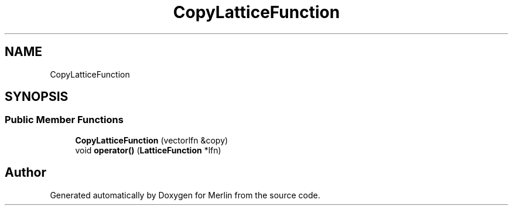 .TH "CopyLatticeFunction" 3 "Fri Aug 4 2017" "Version 5.02" "Merlin" \" -*- nroff -*-
.ad l
.nh
.SH NAME
CopyLatticeFunction
.SH SYNOPSIS
.br
.PP
.SS "Public Member Functions"

.in +1c
.ti -1c
.RI "\fBCopyLatticeFunction\fP (vectorlfn &copy)"
.br
.ti -1c
.RI "void \fBoperator()\fP (\fBLatticeFunction\fP *lfn)"
.br
.in -1c

.SH "Author"
.PP 
Generated automatically by Doxygen for Merlin from the source code\&.

